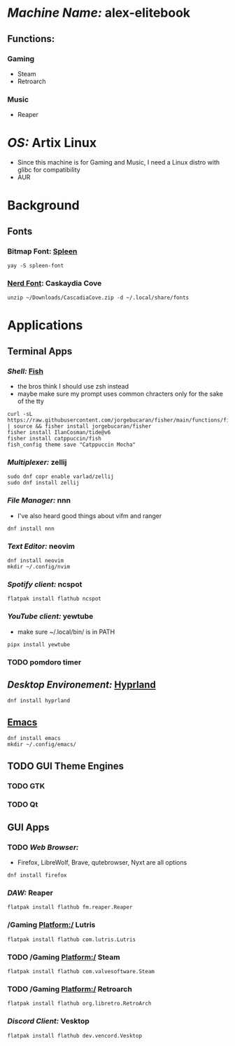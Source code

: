 * /Machine Name:/ alex-elitebook
** Functions:
*** Gaming
- Steam
- Retroarch
*** Music
- Reaper
* /OS:/ Artix Linux
- Since this machine is for Gaming and Music, I need a Linux distro with glibc for compatibility
- AUR
* Background
** Fonts
*** Bitmap Font: [[https://github.com/fcambus/spleen][Spleen]]
#+BEGIN_SRC shell
yay -S spleen-font
#+END_SRC
*** [[https://www.nerdfonts.com/font-downloads][Nerd Font]]: Caskaydia Cove
#+BEGIN_SRC shell
unzip ~/Downloads/CascadiaCove.zip -d ~/.local/share/fonts
#+END_SRC
* Applications
** Terminal Apps
*** /Shell:/ [[file:Modules/fish.org][Fish]]
- the bros think I should use zsh instead
- maybe make sure my prompt uses common chracters only for the sake of the tty
#+BEGIN_SRC shell
curl -sL https://raw.githubusercontent.com/jorgebucaran/fisher/main/functions/fisher.fish | source && fisher install jorgebucaran/fisher
fisher install IlanCosman/tide@v6
fisher install catppuccin/fish
fish_config theme save "Catppuccin Mocha"
#+END_SRC
*** /Multiplexer:/ zellij
#+BEGIN_SRC shell
sudo dnf copr enable varlad/zellij 
sudo dnf install zellij
#+END_SRC
*** /File Manager:/ nnn
- I've also heard good things about vifm and ranger
#+BEGIN_SRC shell
dnf install nnn
#+END_SRC
*** /Text Editor:/ neovim
#+BEGIN_SRC shell
  dnf install neovim
  mkdir ~/.config/nvim
#+END_SRC
*** /Spotify client:/ ncspot
#+BEGIN_SRC shell
flatpak install flathub ncspot
#+END_SRC
*** /YouTube client:/ yewtube
- make sure ~/.local/bin/ is in PATH
#+BEGIN_SRC shell
pipx install yewtube
#+END_SRC
*** TODO pomdoro timer
** /Desktop Environement:/ [[file:Modules/hyprland.org][Hyprland]]
#+BEGIN_SRC shell
dnf install hyprland
#+END_SRC
** [[file:Modules/emacs.org][Emacs]]
#+BEGIN_SRC shell
  dnf install emacs
  mkdir ~/.config/emacs/
#+END_SRC
** TODO GUI Theme Engines
*** TODO GTK
*** TODO Qt
** GUI Apps
*** TODO /Web Browser:/
- Firefox, LibreWolf, Brave, qutebrowser, Nyxt are all options
#+BEGIN_SRC shell
dnf install firefox
#+END_SRC
*** /DAW:/ Reaper
#+BEGIN_SRC shell
  flatpak install flathub fm.reaper.Reaper
#+END_SRC
*** /Gaming Platform:/ Lutris
#+BEGIN_SRC shell
flatpak install flathub com.lutris.Lutris
#+END_SRC
*** TODO /Gaming Platform:/ Steam
#+BEGIN_SRC shell
flatpak install flathub com.valvesoftware.Steam
#+END_SRC
*** TODO /Gaming Platform:/ Retroarch
#+BEGIN_SRC shell
flatpak install flathub org.libretro.RetroArch
#+END_SRC
*** /Discord Client:/ Vesktop
#+BEGIN_SRC shell
flatpak install flathub dev.vencord.Vesktop
#+END_SRC
